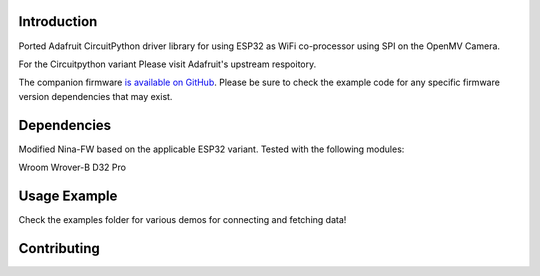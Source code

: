 Introduction
============

Ported Adafruit CircuitPython driver library for using ESP32 as WiFi co-processor using SPI on the OpenMV Camera.

For the Circuitpython variant Please visit Adafruit's upstream respoitory.

The companion firmware `is available on GitHub
<https://github.com/adafruit/nina-fw>`_. Please be sure to check the example code for
any specific firmware version dependencies that may exist.


Dependencies
=============

Modified Nina-FW based on the applicable ESP32 variant. Tested with the following modules:

Wroom
Wrover-B
D32 Pro

Usage Example
=============

Check the examples folder for various demos for connecting and fetching data!

Contributing
============

